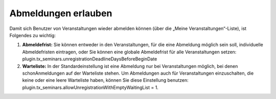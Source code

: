 .. ==================================================
.. FOR YOUR INFORMATION
.. --------------------------------------------------
.. -*- coding: utf-8 -*- with BOM.

.. ==================================================
.. DEFINE SOME TEXTROLES
.. --------------------------------------------------
.. role::   underline
.. role::   typoscript(code)
.. role::   ts(typoscript)
   :class:  typoscript
.. role::   php(code)


Abmeldungen erlauben
^^^^^^^^^^^^^^^^^^^^

Damit sich Benutzer von Veranstaltungen wieder abmelden können (über
die „Meine Veranstaltungen“-Liste), ist Folgendes zu wichtig:

#. **Abmeldefrist:** Sie können entweder in den Veranstaltungen, für die
   eine Abmeldung möglich sein soll, individuelle Abmeldefristen
   eintragen, oder Sie können eine globale Abmeldefrist für alle
   Veranstaltungen setzen:
   plugin.tx\_seminars.unregistrationDeadlineDaysBeforeBeginDate

#. **Warteliste:** In der Standardeinstellung ist eine Abmeldung nur bei
   Veranstaltungen möglich, bei denen schonAnmeldungen auf der Warteliste
   stehen. Um Abmeldungen auch für Veranstaltungen einzuschalten, die
   keine oder eine leere Warteliste haben, können Sie diese Einstellung
   benutzen: plugin.tx\_seminars.allowUnregistrationWithEmptyWaitingList
   = 1.
